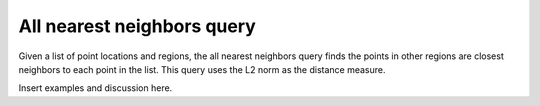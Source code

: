 .. ##
.. ## Copyright (c) 2017-18, Lawrence Livermore National Security, LLC.
.. ##
.. ## Produced at the Lawrence Livermore National Laboratory
.. ##
.. ## LLNL-CODE-741217
.. ##
.. ## All rights reserved.
.. ##
.. ## This file is part of Axom.
.. ##
.. ## For details about use and distribution, please read axom/LICENSE.
.. ##

***************************
All nearest neighbors query
***************************

Given a list of point locations and regions, the all nearest neighbors query
finds the points in other regions are closest neighbors to each point in the
list.  This query uses the L2 norm as the distance measure.

Insert examples and discussion here.
